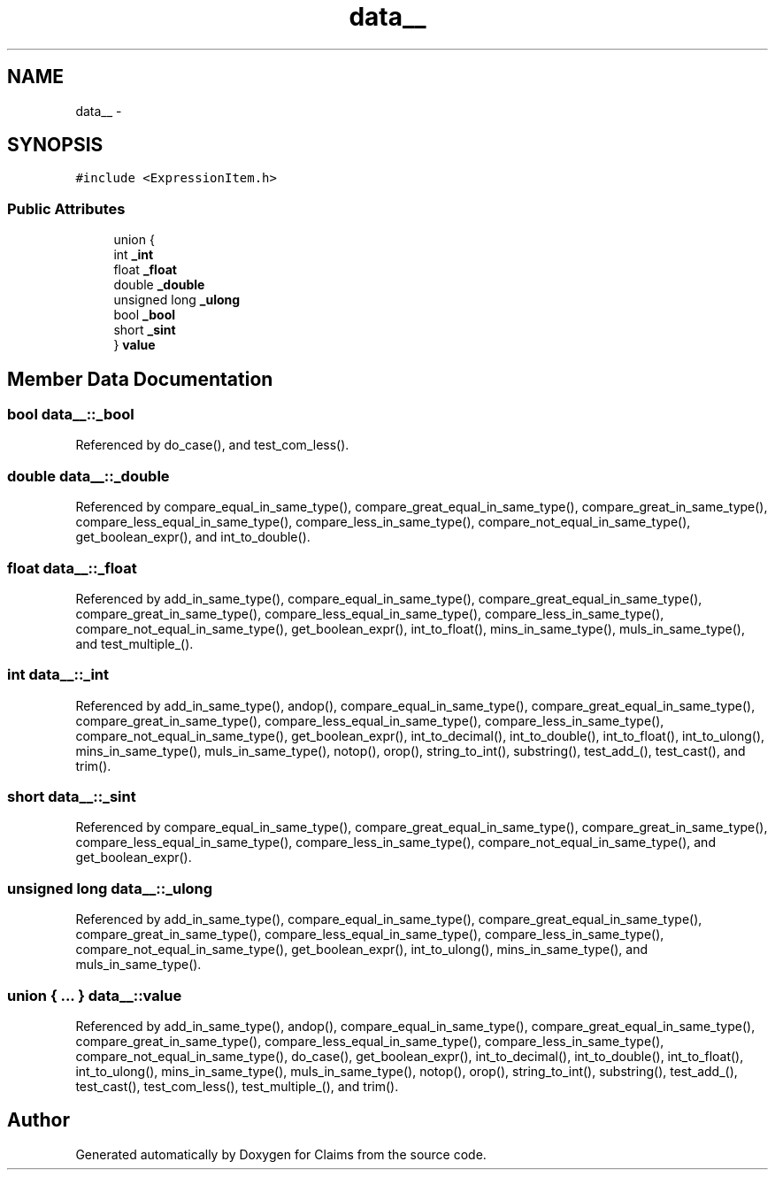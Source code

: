 .TH "data__" 3 "Thu Nov 12 2015" "Claims" \" -*- nroff -*-
.ad l
.nh
.SH NAME
data__ \- 
.SH SYNOPSIS
.br
.PP
.PP
\fC#include <ExpressionItem\&.h>\fP
.SS "Public Attributes"

.in +1c
.ti -1c
.RI "union {"
.br
.ti -1c
.RI "   int \fB_int\fP"
.br
.ti -1c
.RI "   float \fB_float\fP"
.br
.ti -1c
.RI "   double \fB_double\fP"
.br
.ti -1c
.RI "   unsigned long \fB_ulong\fP"
.br
.ti -1c
.RI "   bool \fB_bool\fP"
.br
.ti -1c
.RI "   short \fB_sint\fP"
.br
.ti -1c
.RI "} \fBvalue\fP"
.br
.in -1c
.SH "Member Data Documentation"
.PP 
.SS "bool data__::_bool"

.PP
Referenced by do_case(), and test_com_less()\&.
.SS "double data__::_double"

.PP
Referenced by compare_equal_in_same_type(), compare_great_equal_in_same_type(), compare_great_in_same_type(), compare_less_equal_in_same_type(), compare_less_in_same_type(), compare_not_equal_in_same_type(), get_boolean_expr(), and int_to_double()\&.
.SS "float data__::_float"

.PP
Referenced by add_in_same_type(), compare_equal_in_same_type(), compare_great_equal_in_same_type(), compare_great_in_same_type(), compare_less_equal_in_same_type(), compare_less_in_same_type(), compare_not_equal_in_same_type(), get_boolean_expr(), int_to_float(), mins_in_same_type(), muls_in_same_type(), and test_multiple_()\&.
.SS "int data__::_int"

.PP
Referenced by add_in_same_type(), andop(), compare_equal_in_same_type(), compare_great_equal_in_same_type(), compare_great_in_same_type(), compare_less_equal_in_same_type(), compare_less_in_same_type(), compare_not_equal_in_same_type(), get_boolean_expr(), int_to_decimal(), int_to_double(), int_to_float(), int_to_ulong(), mins_in_same_type(), muls_in_same_type(), notop(), orop(), string_to_int(), substring(), test_add_(), test_cast(), and trim()\&.
.SS "short data__::_sint"

.PP
Referenced by compare_equal_in_same_type(), compare_great_equal_in_same_type(), compare_great_in_same_type(), compare_less_equal_in_same_type(), compare_less_in_same_type(), compare_not_equal_in_same_type(), and get_boolean_expr()\&.
.SS "unsigned long data__::_ulong"

.PP
Referenced by add_in_same_type(), compare_equal_in_same_type(), compare_great_equal_in_same_type(), compare_great_in_same_type(), compare_less_equal_in_same_type(), compare_less_in_same_type(), compare_not_equal_in_same_type(), get_boolean_expr(), int_to_ulong(), mins_in_same_type(), and muls_in_same_type()\&.
.SS "union { \&.\&.\&. }  data__::value"

.PP
Referenced by add_in_same_type(), andop(), compare_equal_in_same_type(), compare_great_equal_in_same_type(), compare_great_in_same_type(), compare_less_equal_in_same_type(), compare_less_in_same_type(), compare_not_equal_in_same_type(), do_case(), get_boolean_expr(), int_to_decimal(), int_to_double(), int_to_float(), int_to_ulong(), mins_in_same_type(), muls_in_same_type(), notop(), orop(), string_to_int(), substring(), test_add_(), test_cast(), test_com_less(), test_multiple_(), and trim()\&.

.SH "Author"
.PP 
Generated automatically by Doxygen for Claims from the source code\&.
